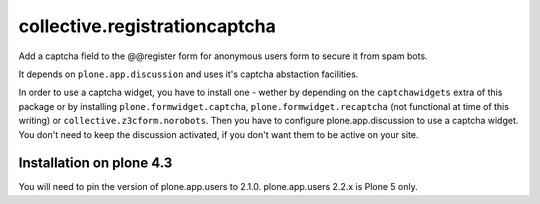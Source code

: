 collective.registrationcaptcha
==============================

Add a captcha field to the @@register form for anonymous users form to secure
it from spam bots.

It depends on ``plone.app.discussion`` and uses it's captcha abstaction
facilities.

In order to use a captcha widget, you have to install one - wether
by depending on the ``captchawidgets`` extra of this package or by installing
``plone.formwidget.captcha``, ``plone.formwidget.recaptcha`` (not functional at
time of this writing) or ``collective.z3cform.norobots``.
Then you have to configure plone.app.discussion to use a captcha widget. You
don't need to keep the discussion activated, if you don't want them to be
active on your site.


Installation on plone 4.3
-------------------------

You will need to pin the version of plone.app.users to 2.1.0.
plone.app.users 2.2.x is Plone 5 only.
